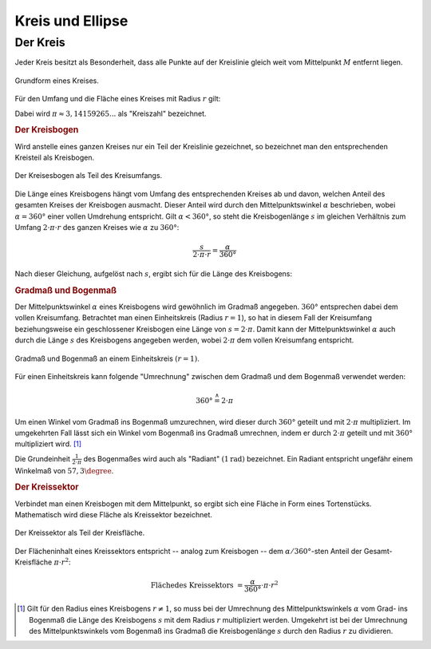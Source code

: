 .. _Kreis und Ellipse:

Kreis und Ellipse
=================

.. index:: Kreis
.. _Kreis:

Der Kreis
---------

Jeder Kreis besitzt als Besonderheit, dass alle Punkte auf der Kreislinie gleich
weit vom Mittelpunkt :math:`M` entfernt liegen.

.. figure:: ../../pics/geometrie/kreis.png
    :name: fig-kreis
    :alt:  fig-kreis
    :align: center
    :width: 40%

    Grundform eines Kreises.

    .. only:: html

        :download:`SVG: Kreis
        <../../pics/geometrie/kreis.svg>`

Für den Umfang und die Fläche eines Kreises mit Radius :math:`r` gilt:

.. math::
    :label: eqn-kreis

    \text{Umfang} &= 2 \cdot \pi \cdot r \\[4pt]
    \text{Fl\"ache} &= \pi \cdot r^2

Dabei wird :math:`\pi \approx 3,14159265...` als "Kreiszahl" bezeichnet.


.. index:: Kreisbogen
.. _Kreisbogen:

.. rubric:: Der Kreisbogen

Wird anstelle eines ganzen Kreises nur ein Teil der Kreislinie gezeichnet, so
bezeichnet man den entsprechenden Kreisteil als Kreisbogen.

.. figure:: ../../pics/geometrie/kreisbogen.png
    :width: 40%
    :align: center
    :name: fig-kreisbogen
    :alt:  fig-kreisbogen

    Der Kreisesbogen als Teil des Kreisumfangs.

    .. only:: html

        :download:`SVG: Kreisbogen
        <../../pics/geometrie/kreisbogen.svg>`

.. index:: Bogenlänge

Die Länge eines Kreisbogens hängt vom Umfang des entsprechenden Kreises ab und
davon, welchen Anteil des gesamten Kreises der Kreisbogen ausmacht. Dieser
Anteil wird durch den Mittelpunktswinkel :math:`\alpha` beschrieben, wobei
:math:`\alpha = 360°` einer vollen Umdrehung entspricht. Gilt :math:`\alpha <
360°`, so steht die Kreisbogenlänge :math:`s` im gleichen Verhältnis zum Umfang
:math:`2 \cdot \pi \cdot r` des ganzen Kreises wie :math:`\alpha` zu
:math:`360°`:

.. math::

    \frac{s}{2 \cdot \pi \cdot r} = \frac{\alpha }{360 °}

Nach dieser Gleichung, aufgelöst nach :math:`s`, ergibt sich für die Länge
des Kreisbogens:

.. math::
    :label: eqn-kreisbogen

    s = \frac{\alpha }{360°} \cdot 2 \cdot \pi \cdot r

.. index:: Kreis; Gradmaß und Bogenmaß, Radiant
.. _Gradmaß und Bogenmaß:
.. _Bogenmaß:
.. _Gradmaß:
.. _Radiant:

.. rubric:: Gradmaß und Bogenmaß

Der Mittelpunktswinkel :math:`\alpha` eines Kreisbogens wird gewöhnlich im
Gradmaß angegeben. :math:`360°` entsprechen dabei dem vollen Kreisumfang.
Betrachtet man einen Einheitskreis (Radius :math:`r = 1`), so hat in diesem Fall
der Kreisumfang beziehungsweise ein geschlossener Kreisbogen eine Länge von
:math:`s = 2 \cdot \pi`. Damit kann der Mittelpunktswinkel :math:`\alpha` auch
durch die Länge :math:`s` des Kreisbogens angegeben werden, wobei :math:`2 \cdot
\pi` dem vollen Kreisumfang entspricht.

.. figure:: ../../pics/geometrie/gradmass-und-bogenmass.png
    :width: 55%
    :align: center
    :name: fig-gradmaß-und-bogenmaß
    :alt:  fig-gradmaß-und-bogenmaß

    Gradmaß und Bogenmaß an einem Einheitskreis :math:`(r = 1)`.

    .. only:: html

        :download:`SVG: Gradmaß und Bogenmaß
        <../../pics/geometrie/gradmass-und-bogenmass.svg>`


Für einen Einheitskreis kann folgende "Umrechnung" zwischen dem Gradmaß und
dem Bogenmaß verwendet werden:

.. math::

    360° \stackrel{\wedge}= 2 \cdot \pi

Um einen Winkel vom Gradmaß ins Bogenmaß umzurechnen, wird dieser durch
:math:`360°` geteilt und mit :math:`2 \cdot \pi` multipliziert. Im umgekehrten
Fall lässt sich ein Winkel vom Bogenmaß ins Gradmaß umrechnen, indem er durch
:math:`2 \cdot \pi` geteilt und mit :math:`360°` multipliziert wird. [#GB1]_

Die Grundeinheit :math:`\frac{1}{2 \cdot \pi }` des Bogenmaßes wird auch als
"Radiant" :math:`(\unit[1]{rad})` bezeichnet. Ein Radiant entspricht ungefähr
einem Winkelmaß von :math:`57,3 \degree`.

.. _Kreissektor:

.. rubric:: Der Kreissektor

Verbindet man einen Kreisbogen mit dem Mittelpunkt, so ergibt sich eine Fläche
in Form eines Tortenstücks. Mathematisch wird diese Fläche als Kreissektor
bezeichnet.

.. figure:: ../../pics/geometrie/kreissektor.png
    :width: 40%
    :align: center
    :name: fig-kreissektor
    :alt:  fig-kreissektor

    Der Kreissektor als Teil der Kreisfläche.

    .. only:: html

        :download:`SVG: Kreissektor
        <../../pics/geometrie/kreissektor.svg>`


Der Flächeninhalt eines Kreissektors entspricht -- analog zum Kreisbogen -- dem
:math:`\alpha / 360°`-sten Anteil der Gesamt-Kreisfläche :math:`\pi \cdot r^2`:

.. math::

    \text{Fl\"ache des Kreissektors} &= \frac{\alpha }{360°} \cdot \pi \cdot r^2


.. raw:: html

    <hr />

.. only:: html

    .. rubric:: Anmerkungen:

.. [#GB1] Gilt für den Radius eines Kreisbogens :math:`r \ne 1`, so muss bei der
    Umrechnung des Mittelpunktswinkels :math:`\alpha` vom Grad- ins Bogenmaß die
    Länge des Kreisbogens :math:`s` mit dem Radius :math:`r` multipliziert
    werden. Umgekehrt ist bei der Umrechnung des Mittelpunktswinkels vom
    Bogenmaß ins Gradmaß die Kreisbogenlänge :math:`s` durch den Radius
    :math:`r` zu dividieren.

